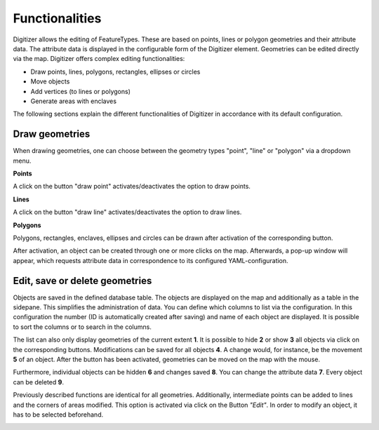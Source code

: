 .. _digitizer_functionality:

Functionalities
***************

Digitizer allows the editing of FeatureTypes. These are based on points, lines or polygon geometries and their attribute data. The attribute data is displayed in the configurable form of the Digitizer element. Geometries can be edited directly via the map. Digitizer offers complex editing functionalities:

* Draw points, lines, polygons, rectangles, ellipses or circles
* Move objects
* Add vertices (to lines or polygons)
* Generate areas with enclaves

.. image:: ../../../../figures/Digitizer_geometries.png
     :width: 75%

The following sections explain the different functionalities of Digitizer in accordance with its default configuration.

Draw geometries
---------------

When drawing geometries, one can choose between the geometry types "point", "line" or "polygon" via a dropdown menu.

**Points**

A click on the button "draw point" activates/deactivates the option to draw points. 

.. image:: ../../../../figures/Digitizer_create_points.png
     :scale: 80

**Lines**

A click on the button "draw line" activates/deactivates the option to draw lines. 

.. image:: ../../../../figures/Digitizer_create_lines.png
     :scale: 80

**Polygons**

Polygons, rectangles, enclaves, ellipses and circles can be drawn after activation of the corresponding button.

.. image:: ../../../../figures/Digitizer_create_polygons.png
     :scale: 80
     
After activation, an object can be created through one or more clicks on the map. Afterwards, a pop-up window will appear, which requests attribute data in correspondence to its configured YAML-configuration.


Edit, save or delete geometries
-------------------------------

Objects are saved in the defined database table. The objects are displayed on the map and additionally as a table in the sidepane. This simplifies the administration of data. You can define which columns to list via the configuration. In this configuration the number (ID is automatically created after saving) and name of each object are displayed. It is possible to sort the columns or to search in the columns.

The list can also only display geometries of the current extent **1**. It is possible to hide **2** or show **3** all objects via click on the corresponding buttons. Modifications can be saved for all objects **4**. A change would, for instance, be the movement **5** of an object. After the button has been activated, geometries can be moved on the map with the mouse.

Furthermore, individual objects can be hidden **6** and changes saved **8**. You can change the attribute data **7**. Every object can be deleted **9**.

.. image:: ../../../../figures/Digitizer_edit.png
     :scale: 80

Previously described functions are identical for all geometries. Additionally, intermediate points can be added to lines and the corners of areas modified. This option is activated via click on the Button *"Edit"*. In order to modify an object, it has to be selected beforehand.

.. image:: ../../../../figures/Digitizer_edit_lines_polygons.png
     :scale: 80
